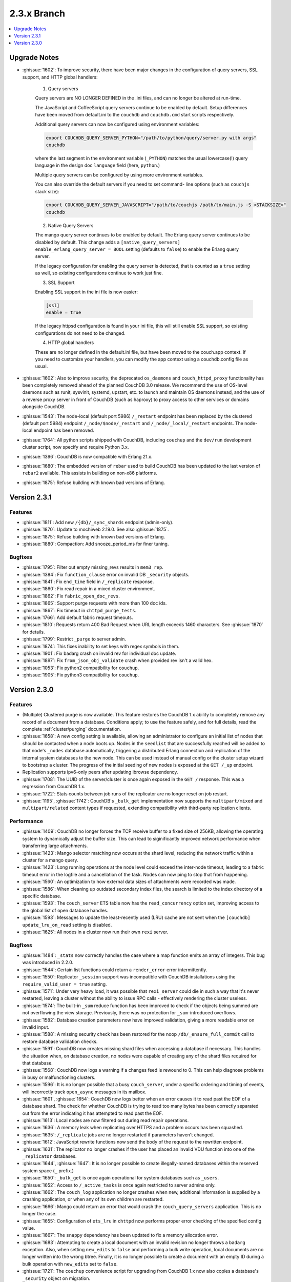 .. Licensed under the Apache License, Version 2.0 (the "License"); you may not
.. use this file except in compliance with the License. You may obtain a copy of
.. the License at
..
..   http://www.apache.org/licenses/LICENSE-2.0
..
.. Unless required by applicable law or agreed to in writing, software
.. distributed under the License is distributed on an "AS IS" BASIS, WITHOUT
.. WARRANTIES OR CONDITIONS OF ANY KIND, either express or implied. See the
.. License for the specific language governing permissions and limitations under
.. the License.

.. _release/2.3.x:

============
2.3.x Branch
============

.. contents::
    :depth: 1
    :local:

.. _release/2.3.x/upgrade:

Upgrade Notes
=============

.. rst-class:: open

* :ghissue:`1602`: To improve security, there have been major changes in the
  configuration of query servers, SSL support, and HTTP global handlers:

    1. Query servers

    Query servers are NO LONGER DEFINED in the .ini files, and can
    no longer be altered at run-time.

    The JavaScript and CoffeeScript query servers continue to be enabled
    by default. Setup differences have been moved from default.ini to
    the ``couchdb`` and ``couchdb.cmd`` start scripts respectively.

    Additional query servers can now be configured using environment
    variables:

    .. code-block:: bash

        export COUCHDB_QUERY_SERVER_PYTHON="/path/to/python/query/server.py with args"
        couchdb

    where the last segment in the environment variable (``_PYTHON``) matches
    the usual lowercase(!) query language in the design doc
    ``language`` field (here, ``python``.)

    Multiple query servers can be configured by using more environment
    variables.

    You can also override the default servers if you need to set command-
    line options (such as ``couchjs`` stack size):

    .. code-block:: bash

        export COUCHDB_QUERY_SERVER_JAVASCRIPT="/path/to/couchjs /path/to/main.js -S <STACKSIZE>"
        couchdb

    2. Native Query Servers

    The mango query server continues to be enabled by default. The Erlang
    query server continues to be disabled by default. This change adds
    a ``[native_query_servers] enable_erlang_query_server = BOOL`` setting
    (defaults to ``false``) to enable the Erlang query server.

    If the legacy configuration for enabling the query server is detected,
    that is counted as a ``true`` setting as well, so existing configurations
    continue to work just fine.

    3. SSL Support

    Enabling SSL support in the ini file is now easier:

    .. code-block:: bash

        [ssl]
        enable = true

    If the legacy httpsd configuration is found in your ini file, this will
    still enable SSL support, so existing configurations do not need to be
    changed.

    4. HTTP global handlers

    These are no longer defined in the default.ini file, but have been
    moved to the couch.app context. If you need to customize your handlers,
    you can modify the app context using a couchdb.config file as usual.

* :ghissue:`1602`: Also to improve security, the deprecated ``os_daemons`` and
  ``couch_httpd_proxy`` functionality has been completely removed ahead of the planned
  CouchDB 3.0 release. We recommend the use of OS-level daemons such as runit, sysvinit,
  systemd, upstart, etc. to launch and maintain OS daemons instead, and the use of
  a reverse proxy server in front of CouchDB (such as haproxy) to proxy access to other
  services or domains alongside CouchDB.
* :ghissue:`1543`: The node-local (default port 5986) ``/_restart`` endpoint has been
  replaced by the clustered (default port 5984) endpoint ``/_node/$node/_restart`` and
  ``/_node/_local/_restart`` endpoints. The node-local endpoint has been removed.
* :ghissue:`1764`: All python scripts shipped with CouchDB, including ``couchup`` and the
  ``dev/run`` development cluster script, now specify and require Python 3.x.
* :ghissue:`1396`: CouchDB is now compatible with Erlang 21.x.
* :ghissue:`1680`: The embedded version of ``rebar`` used to build CouchDB has been
  updated to the last version of ``rebar2`` available. This assists in building on
  non-x86 platforms.
* :ghissue:`1875`: Refuse building with known bad versions of Erlang.

.. _release/2.3.1:

Version 2.3.1
=============

Features
--------

.. rst-class:: open

* :ghissue:`1811`: Add new ``/{db}/_sync_shards`` endpoint (admin-only).
* :ghissue:`1870`: Update to mochiweb 2.19.0. See also :ghissue:`1875`.
* :ghissue:`1875`: Refuse building with known bad versions of Erlang.
* :ghissue:`1880`: Compaction: Add snooze_period_ms for finer tuning.

Bugfixes
--------

.. rst-class:: open

* :ghissue:`1795`: Filter out empty missing_revs results in ``mem3_rep``.
* :ghissue:`1384`: Fix ``function_clause`` error on invalid DB ``_security`` objects.
* :ghissue:`1841`: Fix ``end_time`` field in ``/_replicate`` response.
* :ghissue:`1860`: Fix read repair in a mixed cluster environment.
* :ghissue:`1862`: Fix ``fabric_open_doc_revs``.
* :ghissue:`1865`: Support purge requests with more than 100 doc ids.
* :ghissue:`1867`: Fix timeout in ``chttpd_purge_tests``.
* :ghissue:`1766`: Add default fabric request timeouts.
* :ghissue:`1810`: Requests return 400 Bad Request when URL length exceeds 1460
  characters. See :ghissue:`1870` for details.
* :ghissue:`1799`: Restrict ``_purge`` to server admin.
* :ghissue:`1874`: This fixes inability to set keys with regex symbols in them.
* :ghissue:`1901`: Fix badarg crash on invalid rev for individual doc update.
* :ghissue:`1897`: Fix ``from_json_obj_validate`` crash when provided rev isn't
  a valid hex.
* :ghissue:`1053`: Fix python2 compatibility for ``couchup``.
* :ghissue:`1905`: Fix python3 compatibility for ``couchup``.

.. _release/2.3.0:

Version 2.3.0
=============

Features
--------

.. rst-class:: open

* (Multiple) Clustered purge is now available. This feature restores the CouchDB 1.x
  ability to completely remove any record of a document from a database. Conditions
  apply; to use the feature safely, and for full details, read the complete
  :ref:`cluster/purging` documentation.
* :ghissue:`1658`: A new config setting is available, allowing an administrator to
  configure an initial list of nodes that should be contacted when a node boots up.
  Nodes in the ``seedlist`` that are successfully reached will be added to that node's
  ``_nodes`` database automatically, triggering a distributed Erlang connection and
  replication of the internal system databases to the new node. This can be used instead
  of manual config or the cluster setup wizard to bootstrap a cluster. The progress of
  the initial seeding of new nodes is exposed at the ``GET /_up`` endpoint.
* Replication supports ipv6-only peers after updating ibrowse dependency.
* :ghissue:`1708`: The UUID of the server/cluster is once again exposed in the
  ``GET /`` response. This was a regression from CouchDB 1.x.
* :ghissue:`1722`: Stats counts between job runs of the replicator are no longer reset
  on job restart.
* :ghissue:`1195`, :ghissue:`1742`: CouchDB's ``_bulk_get`` implementation now supports
  the ``multipart/mixed`` and ``multipart/related`` content types if requested,
  extending compatibility with third-party replication clients.

Performance
-----------

.. rst-class:: open

* :ghissue:`1409`: CouchDB no longer forces the TCP receive buffer to a fixed size
  of 256KB, allowing the operating system to dynamically adjust the buffer size. This
  can lead to siginificantly improved network performance when transferring large
  attachments.
* :ghissue:`1423`: Mango selector matching now occurs at the shard level, reducing the
  network traffic within a cluster for a mango query.
* :ghissue:`1423`: Long running operations at the node level could exceed the inter-node
  timeout, leading to a fabric timeout error in the logfile and a cancellation of the
  task. Nodes can now ping to stop that from happening.
* :ghissue:`1560`: An optimization to how external data sizes of attachments were
  recorded was made.
* :ghissue:`1586`: When cleaning up outdated secondary index files, the search is limited
  to the index directory of a specific database.
* :ghissue:`1593`: The ``couch_server`` ETS table now has the ``read_concurrency``
  option set, improving access to the global list of open database handles.
* :ghissue:`1593`: Messages to update the least-recently used (LRU) cache are not
  sent when the ``[couchdb] update_lru_on_read`` setting is disabled.
* :ghissue:`1625`: All nodes in a cluster now run their own ``rexi`` server.

Bugfixes
--------

.. rst-class:: open

* :ghissue:`1484`: ``_stats`` now correctly handles the case where a map function emits
  an array of integers. This bug was introduced in 2.2.0.
* :ghissue:`1544`: Certain list functions could return a ``render_error`` error
  intermittently.
* :ghissue:`1550`: Replicator ``_session`` support was incompatible with CouchDB
  installations using the ``require_valid_user = true`` setting.
* :ghissue:`1571`: Under very heavy load, it was possible that ``rexi_server`` could
  die in such a way that it's never restarted, leaving a cluster without the ability
  to issue RPC calls - effectively rendering the cluster useless.
* :ghissue:`1574`: The built-in ``_sum`` reduce function has been improved to check
  if the objects being summed are not overflowing the view storage. Previously, there
  was no protection for ``_sum``-introduced overflows.
* :ghissue:`1582`: Database creation parameters now have improved validation, giving a
  more readable error on invalid input.
* :ghissue:`1588`: A missing security check has been restored for the noop
  ``/db/_ensure_full_commit`` call to restore database validation checks.
* :ghissue:`1591`: CouchDB now creates missing shard files when accessing a database
  if necessary. This handles the situation when, on database creation, no nodes were
  capable of creating any of the shard files required for that database.
* :ghissue:`1568`: CouchDB now logs a warning if a changes feed is rewound to 0. This
  can help diagnose problems in busy or malfunctioning clusters.
* :ghissue:`1596`: It is no longer possible that a busy ``couch_server``, under a
  specific ordering and timing of events, will incorrectly track ``open_async``
  messages in its mailbox.
* :ghissue:`1601`, :ghissue:`1654`: CouchDB now logs better when an error causes it to
  read past the EOF of a database shard. The check for whether CouchDB is trying to read
  too many bytes has been correctly separated out from the error indicating it has
  attempted to read past the EOF.
* :ghissue:`1613`: Local nodes are now filtered out during read repair operations.
* :ghissue:`1636`: A memory leak when replicating over HTTPS and a problem occurs
  has been squashed.
* :ghissue:`1635`: ``/_replicate`` jobs are no longer restarted if parameters haven't
  changed.
* :ghissue:`1612`: JavaScript rewrite functions now send the body of the request to
  the rewritten endpoint.
* :ghissue:`1631`: The replicator no longer crashes if the user has placed an
  invalid VDU function into one of the ``_replicator`` databases.
* :ghissue:`1644`, :ghissue:`1647`: It is no longer possible to create illegally-named
  databases within the reserved system space (``_`` prefix.)
* :ghissue:`1650`: ``_bulk_get`` is once again operational for system databases such
  as ``_users``.
* :ghissue:`1652`: Access to ``/_active_tasks`` is once again restricted to server
  admins only.
* :ghissue:`1662`: The ``couch_log`` application no longer crashes when new, additional
  information is supplied by a crashing application, or when any of its own children are
  restarted.
* :ghissue:`1666`: Mango could return an error that would crash the
  ``couch_query_servers`` application. This is no longer the case.
* :ghissue:`1655`: Configuration of ``ets_lru`` in ``chttpd`` now performs proper error
  checking of the specified config value.
* :ghissue:`1667`: The ``snappy`` dependency has been updated to fix a memory allocation
  error.
* :ghissue:`1683`: Attempting to create a local document with an invalid revision no
  longer throws a ``badarg`` exception. Also, when setting ``new_edits`` to ``false``
  and performing a bulk write operation, local documents are no longer written into the
  wrong btree. Finally, it is no longer possible to create a document with an empty
  ID during a bulk operation with ``new_edits`` set to ``false``.
* :ghissue:`1721`: The ``couchup`` convenience script for upgrading from CouchDB 1.x
  now also copies a database's ``_security`` object on migration.
* :ghissue:`1672`: When checking the status of a view compaction immediately after
  starting it, the ``total_changes`` and ``changes_done`` fields are now immediately
  populated with valid values.
* :ghissue:`1717`: If the ``.ini`` config file is read only, an attempt to update the
  config through the HTTP API will now result in a proper ``eacces`` error response.
* :ghissue:`1603`: CouchDB now returns the correct ``total_rows`` result when querying
  ``/{db}/_design_docs``.
* :ghissue:`1629`: Internal load validation functions no longer incorrectly hold open
  a deleted database or its host process.
* :ghissue:`1746`: Server admins defined in the ini file accessing via HTTP API no longer
  result in the auth cache logging the access as a miss in the statistics.
* :ghissue:`1607`: The replicator no longer fails to re-authenticate to open a remote
  database when its session cookie times out due to a VDU function forbidding writes
  or a non-standard cookie expiration duration.
* :ghissue:`1579`: The compaction daemon no longer incorrectly only compacts a single
  view shard for databases with a ``q`` value greater than 1.
* :ghissue:`1737`: CouchDB 2.x now performs as well as 1.x when using a ``_doc_ids``
  or ``_design_docs`` filter on a changes feed.

Mango
-----

.. rst-class:: open

Other
-----

The 2.3.0 release also includes the following minor improvements:

.. rst-class:: open

* Improved test cases:

  * The Elixir test suite has been merged. These test cases are intended to replace the
    aging, unmaintainable JavaScript test suite, and help reduce our dependency on
    Mozilla Spidermonkey 1.8.5. The test suite does not yet cover all of the tests that
    the JS test suite does. Once it achieves full coverage, the JS test suite will be
    removed.
  * Many racy test cases improved for reliable CI runs.
  * The Makefile targets for ``list-eunit-*`` now work correctly on macOS.
  * :ghissue:`1732`, :ghissue:`1733`, :ghissue:`1736`: All of the test suites run and
    pass on the Windows platform once again.

* :ghissue:`1597`: Off-heap messages, a new feature in Erlang 19+, can now be disabled
  per module if desired.
* :ghissue:`1682`: A new ``[feature_flags]`` config section exists for the purpose of
  enabling or disabling experimental features by CouchDB developers.
* A narwhal! OK, no, not really. If you got this far...thank you for reading.
